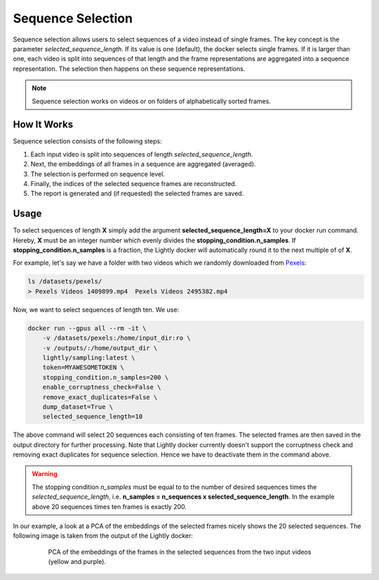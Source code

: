 Sequence Selection
==================

Sequence selection allows users to select sequences of a video instead of single frames.
The key concept is the parameter `selected_sequence_length`. If its value is one (default),
the docker selects single frames. If it is larger than one, each video is split into 
sequences of that length and the frame representations are aggregated into a sequence
representation. The selection then happens on these sequence representations.

.. note:: Sequence selection works on videos or on folders of alphabetically sorted
    frames.


How It Works
-------------
Sequence selection consists of the following steps:

1. Each input video is split into sequences of length `selected_sequence_length`.
2. Next, the embeddings of all frames in a sequence are aggregated (averaged).
3. The selection is performed on sequence level.
4. Finally, the indices of the selected sequence frames are reconstructed.
5. The report is generated and (if requested) the selected frames are saved.
  

Usage
-----------

To select sequences of length **X** simply add the argument **selected_sequence_length=X**
to your docker run command. Hereby, **X** must be an integer number which evenly divides
the **stopping_condition.n_samples**. If **stopping_condition.n_samples** is a fraction,
the Lightly docker will automatically round it to the next multiple of of **X**.


For example, let's say we have a folder with two videos
which we randomly downloaded from `Pexels <https://www.pexels.com/>`_: 

.. code-block:: console

    ls /datasets/pexels/
    > Pexels Videos 1409899.mp4  Pexels Videos 2495382.mp4

Now, we want to select sequences of length ten. We use:

.. code-block:: console

    docker run --gpus all --rm -it \
        -v /datasets/pexels:/home/input_dir:ro \
        -v /outputs/:/home/output_dir \
        lightly/sampling:latest \
        token=MYAWESOMETOKEN \
        stopping_condition.n_samples=200 \
        enable_corruptness_check=False \
        remove_exact_duplicates=False \
        dump_dataset=True \
        selected_sequence_length=10

The above command will select 20 sequences each consisting of ten frames. The selected
frames are then saved in the output directory for further processing. Note that Lightly
docker currently doesn't support the corruptness check and removing exact duplicates for
sequence selection. Hence we have to deactivate them in the command above.


.. warning:: The stopping condition `n_samples` must be equal to to the number of
    desired sequences times the `selected_sequence_length`, i.e. **n_samples = n_sequences x selected_sequence_length**.
    In the example above 20 sequences times ten frames is exactly 200.


In our example, a look at a PCA of the embeddings of the selected frames nicely shows
the 20 selected sequences. The following image is taken from the output of the Lightly
docker:

.. figure:: images/sequence_selection_pca.png
    :align: center
    :alt: PCA of embeddings of frames
    :figwidth: 80%

    PCA of the embeddings of the frames in the selected sequences from the two
    input videos (yellow and purple).